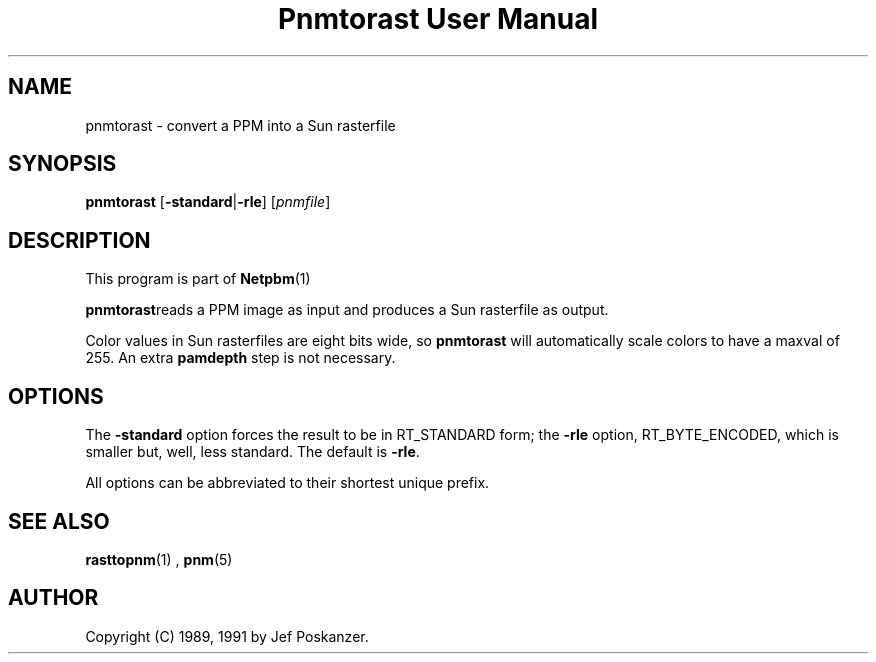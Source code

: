 \
.\" This man page was generated by the Netpbm tool 'makeman' from HTML source.
.\" Do not hand-hack it!  If you have bug fixes or improvements, please find
.\" the corresponding HTML page on the Netpbm website, generate a patch
.\" against that, and send it to the Netpbm maintainer.
.TH "Pnmtorast User Manual" 0 "12 January 1991" "netpbm documentation"

.UN lbAB
.SH NAME
pnmtorast - convert a PPM into a Sun rasterfile

.UN lbAC
.SH SYNOPSIS

\fBpnmtorast\fP
[\fB-standard\fP|\fB-rle\fP]
[\fIpnmfile\fP]

.UN lbAD
.SH DESCRIPTION
.PP
This program is part of
.BR Netpbm (1)
.
.PP
\fBpnmtorast\fPreads a PPM image as input and produces a Sun
rasterfile as output.
.PP
Color values in Sun rasterfiles are eight bits wide, so
\fBpnmtorast\fP will automatically scale colors to have a maxval of
255.  An extra \fBpamdepth\fP step is not necessary.

.UN lbAE
.SH OPTIONS
.PP
The \fB-standard\fP option forces the result to be in RT_STANDARD
form; the \fB-rle\fP option, RT_BYTE_ENCODED, which is smaller but,
well, less standard.  The default is \fB-rle\fP.
.PP
All options can be abbreviated to their shortest unique prefix.

.UN lbAF
.SH SEE ALSO
.PP
.BR rasttopnm (1)
,
.BR pnm (5)

.UN lbAG
.SH AUTHOR

Copyright (C) 1989, 1991 by Jef Poskanzer.

